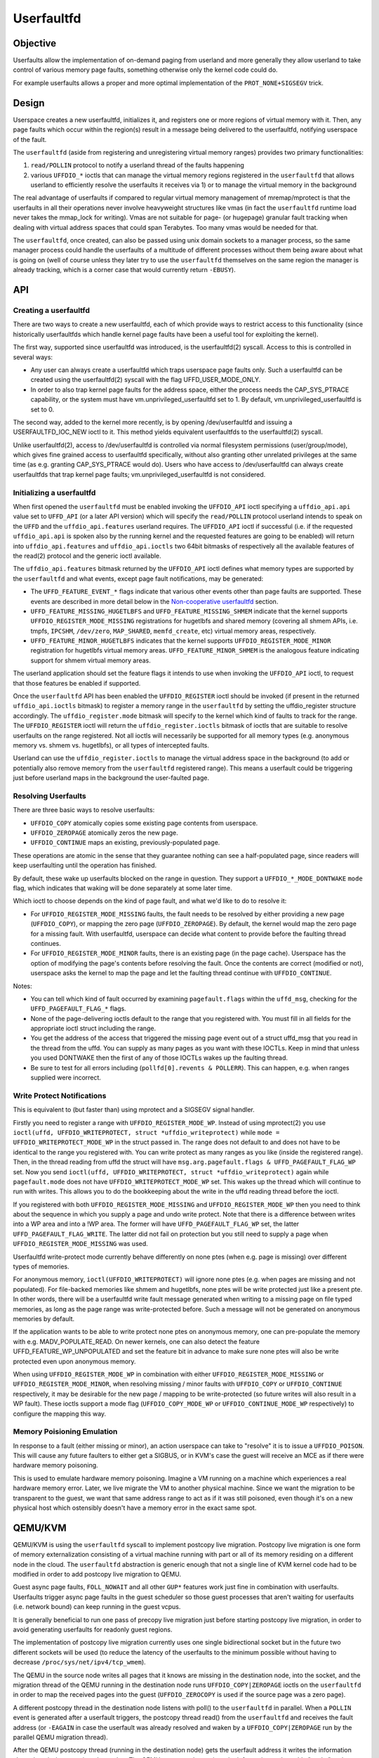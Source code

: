 ===========
Userfaultfd
===========

Objective
=========

Userfaults allow the implementation of on-demand paging from userland
and more generally they allow userland to take control of various
memory page faults, something otherwise only the kernel code could do.

For example userfaults allows a proper and more optimal implementation
of the ``PROT_NONE+SIGSEGV`` trick.

Design
======

Userspace creates a new userfaultfd, initializes it, and registers one or more
regions of virtual memory with it. Then, any page faults which occur within the
region(s) result in a message being delivered to the userfaultfd, notifying
userspace of the fault.

The ``userfaultfd`` (aside from registering and unregistering virtual
memory ranges) provides two primary functionalities:

1) ``read/POLLIN`` protocol to notify a userland thread of the faults
   happening

2) various ``UFFDIO_*`` ioctls that can manage the virtual memory regions
   registered in the ``userfaultfd`` that allows userland to efficiently
   resolve the userfaults it receives via 1) or to manage the virtual
   memory in the background

The real advantage of userfaults if compared to regular virtual memory
management of mremap/mprotect is that the userfaults in all their
operations never involve heavyweight structures like vmas (in fact the
``userfaultfd`` runtime load never takes the mmap_lock for writing).
Vmas are not suitable for page- (or hugepage) granular fault tracking
when dealing with virtual address spaces that could span
Terabytes. Too many vmas would be needed for that.

The ``userfaultfd``, once created, can also be
passed using unix domain sockets to a manager process, so the same
manager process could handle the userfaults of a multitude of
different processes without them being aware about what is going on
(well of course unless they later try to use the ``userfaultfd``
themselves on the same region the manager is already tracking, which
is a corner case that would currently return ``-EBUSY``).

API
===

Creating a userfaultfd
----------------------

There are two ways to create a new userfaultfd, each of which provide ways to
restrict access to this functionality (since historically userfaultfds which
handle kernel page faults have been a useful tool for exploiting the kernel).

The first way, supported since userfaultfd was introduced, is the
userfaultfd(2) syscall. Access to this is controlled in several ways:

- Any user can always create a userfaultfd which traps userspace page faults
  only. Such a userfaultfd can be created using the userfaultfd(2) syscall
  with the flag UFFD_USER_MODE_ONLY.

- In order to also trap kernel page faults for the address space, either the
  process needs the CAP_SYS_PTRACE capability, or the system must have
  vm.unprivileged_userfaultfd set to 1. By default, vm.unprivileged_userfaultfd
  is set to 0.

The second way, added to the kernel more recently, is by opening
/dev/userfaultfd and issuing a USERFAULTFD_IOC_NEW ioctl to it. This method
yields equivalent userfaultfds to the userfaultfd(2) syscall.

Unlike userfaultfd(2), access to /dev/userfaultfd is controlled via normal
filesystem permissions (user/group/mode), which gives fine grained access to
userfaultfd specifically, without also granting other unrelated privileges at
the same time (as e.g. granting CAP_SYS_PTRACE would do). Users who have access
to /dev/userfaultfd can always create userfaultfds that trap kernel page faults;
vm.unprivileged_userfaultfd is not considered.

Initializing a userfaultfd
--------------------------

When first opened the ``userfaultfd`` must be enabled invoking the
``UFFDIO_API`` ioctl specifying a ``uffdio_api.api`` value set to ``UFFD_API`` (or
a later API version) which will specify the ``read/POLLIN`` protocol
userland intends to speak on the ``UFFD`` and the ``uffdio_api.features``
userland requires. The ``UFFDIO_API`` ioctl if successful (i.e. if the
requested ``uffdio_api.api`` is spoken also by the running kernel and the
requested features are going to be enabled) will return into
``uffdio_api.features`` and ``uffdio_api.ioctls`` two 64bit bitmasks of
respectively all the available features of the read(2) protocol and
the generic ioctl available.

The ``uffdio_api.features`` bitmask returned by the ``UFFDIO_API`` ioctl
defines what memory types are supported by the ``userfaultfd`` and what
events, except page fault notifications, may be generated:

- The ``UFFD_FEATURE_EVENT_*`` flags indicate that various other events
  other than page faults are supported. These events are described in more
  detail below in the `Non-cooperative userfaultfd`_ section.

- ``UFFD_FEATURE_MISSING_HUGETLBFS`` and ``UFFD_FEATURE_MISSING_SHMEM``
  indicate that the kernel supports ``UFFDIO_REGISTER_MODE_MISSING``
  registrations for hugetlbfs and shared memory (covering all shmem APIs,
  i.e. tmpfs, ``IPCSHM``, ``/dev/zero``, ``MAP_SHARED``, ``memfd_create``,
  etc) virtual memory areas, respectively.

- ``UFFD_FEATURE_MINOR_HUGETLBFS`` indicates that the kernel supports
  ``UFFDIO_REGISTER_MODE_MINOR`` registration for hugetlbfs virtual memory
  areas. ``UFFD_FEATURE_MINOR_SHMEM`` is the analogous feature indicating
  support for shmem virtual memory areas.

The userland application should set the feature flags it intends to use
when invoking the ``UFFDIO_API`` ioctl, to request that those features be
enabled if supported.

Once the ``userfaultfd`` API has been enabled the ``UFFDIO_REGISTER``
ioctl should be invoked (if present in the returned ``uffdio_api.ioctls``
bitmask) to register a memory range in the ``userfaultfd`` by setting the
uffdio_register structure accordingly. The ``uffdio_register.mode``
bitmask will specify to the kernel which kind of faults to track for
the range. The ``UFFDIO_REGISTER`` ioctl will return the
``uffdio_register.ioctls`` bitmask of ioctls that are suitable to resolve
userfaults on the range registered. Not all ioctls will necessarily be
supported for all memory types (e.g. anonymous memory vs. shmem vs.
hugetlbfs), or all types of intercepted faults.

Userland can use the ``uffdio_register.ioctls`` to manage the virtual
address space in the background (to add or potentially also remove
memory from the ``userfaultfd`` registered range). This means a userfault
could be triggering just before userland maps in the background the
user-faulted page.

Resolving Userfaults
--------------------

There are three basic ways to resolve userfaults:

- ``UFFDIO_COPY`` atomically copies some existing page contents from
  userspace.

- ``UFFDIO_ZEROPAGE`` atomically zeros the new page.

- ``UFFDIO_CONTINUE`` maps an existing, previously-populated page.

These operations are atomic in the sense that they guarantee nothing can
see a half-populated page, since readers will keep userfaulting until the
operation has finished.

By default, these wake up userfaults blocked on the range in question.
They support a ``UFFDIO_*_MODE_DONTWAKE`` ``mode`` flag, which indicates
that waking will be done separately at some later time.

Which ioctl to choose depends on the kind of page fault, and what we'd
like to do to resolve it:

- For ``UFFDIO_REGISTER_MODE_MISSING`` faults, the fault needs to be
  resolved by either providing a new page (``UFFDIO_COPY``), or mapping
  the zero page (``UFFDIO_ZEROPAGE``). By default, the kernel would map
  the zero page for a missing fault. With userfaultfd, userspace can
  decide what content to provide before the faulting thread continues.

- For ``UFFDIO_REGISTER_MODE_MINOR`` faults, there is an existing page (in
  the page cache). Userspace has the option of modifying the page's
  contents before resolving the fault. Once the contents are correct
  (modified or not), userspace asks the kernel to map the page and let the
  faulting thread continue with ``UFFDIO_CONTINUE``.

Notes:

- You can tell which kind of fault occurred by examining
  ``pagefault.flags`` within the ``uffd_msg``, checking for the
  ``UFFD_PAGEFAULT_FLAG_*`` flags.

- None of the page-delivering ioctls default to the range that you
  registered with.  You must fill in all fields for the appropriate
  ioctl struct including the range.

- You get the address of the access that triggered the missing page
  event out of a struct uffd_msg that you read in the thread from the
  uffd.  You can supply as many pages as you want with these IOCTLs.
  Keep in mind that unless you used DONTWAKE then the first of any of
  those IOCTLs wakes up the faulting thread.

- Be sure to test for all errors including
  (``pollfd[0].revents & POLLERR``).  This can happen, e.g. when ranges
  supplied were incorrect.

Write Protect Notifications
---------------------------

This is equivalent to (but faster than) using mprotect and a SIGSEGV
signal handler.

Firstly you need to register a range with ``UFFDIO_REGISTER_MODE_WP``.
Instead of using mprotect(2) you use
``ioctl(uffd, UFFDIO_WRITEPROTECT, struct *uffdio_writeprotect)``
while ``mode = UFFDIO_WRITEPROTECT_MODE_WP``
in the struct passed in.  The range does not default to and does not
have to be identical to the range you registered with.  You can write
protect as many ranges as you like (inside the registered range).
Then, in the thread reading from uffd the struct will have
``msg.arg.pagefault.flags & UFFD_PAGEFAULT_FLAG_WP`` set. Now you send
``ioctl(uffd, UFFDIO_WRITEPROTECT, struct *uffdio_writeprotect)``
again while ``pagefault.mode`` does not have ``UFFDIO_WRITEPROTECT_MODE_WP``
set. This wakes up the thread which will continue to run with writes. This
allows you to do the bookkeeping about the write in the uffd reading
thread before the ioctl.

If you registered with both ``UFFDIO_REGISTER_MODE_MISSING`` and
``UFFDIO_REGISTER_MODE_WP`` then you need to think about the sequence in
which you supply a page and undo write protect.  Note that there is a
difference between writes into a WP area and into a !WP area.  The
former will have ``UFFD_PAGEFAULT_FLAG_WP`` set, the latter
``UFFD_PAGEFAULT_FLAG_WRITE``.  The latter did not fail on protection but
you still need to supply a page when ``UFFDIO_REGISTER_MODE_MISSING`` was
used.

Userfaultfd write-protect mode currently behave differently on none ptes
(when e.g. page is missing) over different types of memories.

For anonymous memory, ``ioctl(UFFDIO_WRITEPROTECT)`` will ignore none ptes
(e.g. when pages are missing and not populated).  For file-backed memories
like shmem and hugetlbfs, none ptes will be write protected just like a
present pte.  In other words, there will be a userfaultfd write fault
message generated when writing to a missing page on file typed memories,
as long as the page range was write-protected before.  Such a message will
not be generated on anonymous memories by default.

If the application wants to be able to write protect none ptes on anonymous
memory, one can pre-populate the memory with e.g. MADV_POPULATE_READ.  On
newer kernels, one can also detect the feature UFFD_FEATURE_WP_UNPOPULATED
and set the feature bit in advance to make sure none ptes will also be
write protected even upon anonymous memory.

When using ``UFFDIO_REGISTER_MODE_WP`` in combination with either
``UFFDIO_REGISTER_MODE_MISSING`` or ``UFFDIO_REGISTER_MODE_MINOR``, when
resolving missing / minor faults with ``UFFDIO_COPY`` or ``UFFDIO_CONTINUE``
respectively, it may be desirable for the new page / mapping to be
write-protected (so future writes will also result in a WP fault). These ioctls
support a mode flag (``UFFDIO_COPY_MODE_WP`` or ``UFFDIO_CONTINUE_MODE_WP``
respectively) to configure the mapping this way.

Memory Poisioning Emulation
---------------------------

In response to a fault (either missing or minor), an action userspace can
take to "resolve" it is to issue a ``UFFDIO_POISON``. This will cause any
future faulters to either get a SIGBUS, or in KVM's case the guest will
receive an MCE as if there were hardware memory poisoning.

This is used to emulate hardware memory poisoning. Imagine a VM running on a
machine which experiences a real hardware memory error. Later, we live migrate
the VM to another physical machine. Since we want the migration to be
transparent to the guest, we want that same address range to act as if it was
still poisoned, even though it's on a new physical host which ostensibly
doesn't have a memory error in the exact same spot.

QEMU/KVM
========

QEMU/KVM is using the ``userfaultfd`` syscall to implement postcopy live
migration. Postcopy live migration is one form of memory
externalization consisting of a virtual machine running with part or
all of its memory residing on a different node in the cloud. The
``userfaultfd`` abstraction is generic enough that not a single line of
KVM kernel code had to be modified in order to add postcopy live
migration to QEMU.

Guest async page faults, ``FOLL_NOWAIT`` and all other ``GUP*`` features work
just fine in combination with userfaults. Userfaults trigger async
page faults in the guest scheduler so those guest processes that
aren't waiting for userfaults (i.e. network bound) can keep running in
the guest vcpus.

It is generally beneficial to run one pass of precopy live migration
just before starting postcopy live migration, in order to avoid
generating userfaults for readonly guest regions.

The implementation of postcopy live migration currently uses one
single bidirectional socket but in the future two different sockets
will be used (to reduce the latency of the userfaults to the minimum
possible without having to decrease ``/proc/sys/net/ipv4/tcp_wmem``).

The QEMU in the source node writes all pages that it knows are missing
in the destination node, into the socket, and the migration thread of
the QEMU running in the destination node runs ``UFFDIO_COPY|ZEROPAGE``
ioctls on the ``userfaultfd`` in order to map the received pages into the
guest (``UFFDIO_ZEROCOPY`` is used if the source page was a zero page).

A different postcopy thread in the destination node listens with
poll() to the ``userfaultfd`` in parallel. When a ``POLLIN`` event is
generated after a userfault triggers, the postcopy thread read() from
the ``userfaultfd`` and receives the fault address (or ``-EAGAIN`` in case the
userfault was already resolved and waken by a ``UFFDIO_COPY|ZEROPAGE`` run
by the parallel QEMU migration thread).

After the QEMU postcopy thread (running in the destination node) gets
the userfault address it writes the information about the missing page
into the socket. The QEMU source node receives the information and
roughly "seeks" to that page address and continues sending all
remaining missing pages from that new page offset. Soon after that
(just the time to flush the tcp_wmem queue through the network) the
migration thread in the QEMU running in the destination node will
receive the page that triggered the userfault and it'll map it as
usual with the ``UFFDIO_COPY|ZEROPAGE`` (without actually knowing if it
was spontaneously sent by the source or if it was an urgent page
requested through a userfault).

By the time the userfaults start, the QEMU in the destination node
doesn't need to keep any per-page state bitmap relative to the live
migration around and a single per-page bitmap has to be maintained in
the QEMU running in the source node to know which pages are still
missing in the destination node. The bitmap in the source node is
checked to find which missing pages to send in round robin and we seek
over it when receiving incoming userfaults. After sending each page of
course the bitmap is updated accordingly. It's also useful to avoid
sending the same page twice (in case the userfault is read by the
postcopy thread just before ``UFFDIO_COPY|ZEROPAGE`` runs in the migration
thread).

Non-cooperative userfaultfd
===========================

When the ``userfaultfd`` is monitored by an external manager, the manager
must be able to track changes in the process virtual memory
layout. Userfaultfd can notify the manager about such changes using
the same read(2) protocol as for the page fault notifications. The
manager has to explicitly enable these events by setting appropriate
bits in ``uffdio_api.features`` passed to ``UFFDIO_API`` ioctl:

``UFFD_FEATURE_EVENT_FORK``
	enable ``userfaultfd`` hooks for fork(). When this feature is
	enabled, the ``userfaultfd`` context of the parent process is
	duplicated into the newly created process. The manager
	receives ``UFFD_EVENT_FORK`` with file descriptor of the new
	``userfaultfd`` context in the ``uffd_msg.fork``.

``UFFD_FEATURE_EVENT_REMAP``
	enable notifications about mremap() calls. When the
	non-cooperative process moves a virtual memory area to a
	different location, the manager will receive
	``UFFD_EVENT_REMAP``. The ``uffd_msg.remap`` will contain the old and
	new addresses of the area and its original length.

``UFFD_FEATURE_EVENT_REMOVE``
	enable notifications about madvise(MADV_REMOVE) and
	madvise(MADV_DONTNEED) calls. The event ``UFFD_EVENT_REMOVE`` will
	be generated upon these calls to madvise(). The ``uffd_msg.remove``
	will contain start and end addresses of the removed area.

``UFFD_FEATURE_EVENT_UNMAP``
	enable notifications about memory unmapping. The manager will
	get ``UFFD_EVENT_UNMAP`` with ``uffd_msg.remove`` containing start and
	end addresses of the unmapped area.

Although the ``UFFD_FEATURE_EVENT_REMOVE`` and ``UFFD_FEATURE_EVENT_UNMAP``
are pretty similar, they quite differ in the action expected from the
``userfaultfd`` manager. In the former case, the virtual memory is
removed, but the area is not, the area remains monitored by the
``userfaultfd``, and if a page fault occurs in that area it will be
delivered to the manager. The proper resolution for such page fault is
to zeromap the faulting address. However, in the latter case, when an
area is unmapped, either explicitly (with munmap() system call), or
implicitly (e.g. during mremap()), the area is removed and in turn the
``userfaultfd`` context for such area disappears too and the manager will
not get further userland page faults from the removed area. Still, the
notification is required in order to prevent manager from using
``UFFDIO_COPY`` on the unmapped area.

Unlike userland page faults which have to be synchronous and require
explicit or implicit wakeup, all the events are delivered
asynchronously and the non-cooperative process resumes execution as
soon as manager executes read(). The ``userfaultfd`` manager should
carefully synchronize calls to ``UFFDIO_COPY`` with the events
processing. To aid the synchronization, the ``UFFDIO_COPY`` ioctl will
return ``-ENOSPC`` when the monitored process exits at the time of
``UFFDIO_COPY``, and ``-ENOENT``, when the non-cooperative process has changed
its virtual memory layout simultaneously with outstanding ``UFFDIO_COPY``
operation.

The current asynchronous model of the event delivery is optimal for
single threaded non-cooperative ``userfaultfd`` manager implementations. A
synchronous event delivery model can be added later as a new
``userfaultfd`` feature to facilitate multithreading enhancements of the
non cooperative manager, for example to allow ``UFFDIO_COPY`` ioctls to
run in parallel to the event reception. Single threaded
implementations should continue to use the current async event
delivery model instead.
